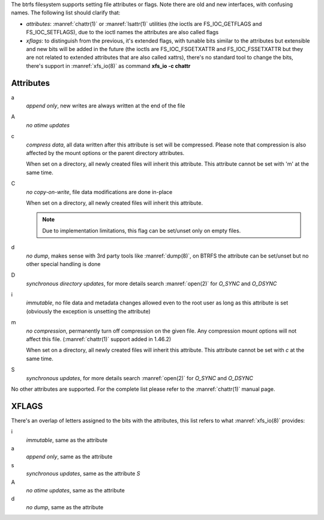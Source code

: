 The btrfs filesystem supports setting file attributes or flags. Note there are
old and new interfaces, with confusing names. The following list should clarify
that:

* *attributes*: :manref:`chattr(1)` or :manref:`lsattr(1)` utilities (the ioctls are
  FS_IOC_GETFLAGS and FS_IOC_SETFLAGS), due to the ioctl names the attributes
  are also called flags
* *xflags*: to distinguish from the previous, it's extended flags, with tunable
  bits similar to the attributes but extensible and new bits will be added in
  the future (the ioctls are FS_IOC_FSGETXATTR and FS_IOC_FSSETXATTR but they
  are not related to extended attributes that are also called xattrs), there's
  no standard tool to change the bits, there's support in :manref:`xfs_io(8)` as
  command **xfs_io -c chattr**

Attributes
^^^^^^^^^^

a
        *append only*, new writes are always written at the end of the file

A
        *no atime updates*

c
        *compress data*, all data written after this attribute is set will be compressed.
        Please note that compression is also affected by the mount options or the parent
        directory attributes.

        When set on a directory, all newly created files will inherit this attribute.
        This attribute cannot be set with 'm' at the same time.

C
        *no copy-on-write*, file data modifications are done in-place

        When set on a directory, all newly created files will inherit this attribute.

        .. note::
                Due to implementation limitations, this flag can be set/unset only on
                empty files.

d
        *no dump*, makes sense with 3rd party tools like :manref:`dump(8)`, on BTRFS the
        attribute can be set/unset but no other special handling is done

D
        *synchronous directory updates*, for more details search :manref:`open(2)` for *O_SYNC*
        and *O_DSYNC*

i
        *immutable*, no file data and metadata changes allowed even to the root user as
        long as this attribute is set (obviously the exception is unsetting the attribute)

m
        *no compression*, permanently turn off compression on the given file. Any
        compression mount options will not affect this file. (:manref:`chattr(1)` support added in
        1.46.2)

        When set on a directory, all newly created files will inherit this attribute.
        This attribute cannot be set with *c* at the same time.

S
        *synchronous updates*, for more details search :manref:`open(2)` for *O_SYNC* and
        *O_DSYNC*

No other attributes are supported.  For the complete list please refer to the
:manref:`chattr(1)` manual page.

XFLAGS
^^^^^^

There's an overlap of letters assigned to the bits with the attributes, this list
refers to what :manref:`xfs_io(8)` provides:

i
        *immutable*, same as the attribute

a
        *append only*, same as the attribute

s
        *synchronous updates*, same as the attribute *S*

A
        *no atime updates*, same as the attribute

d
        *no dump*, same as the attribute


